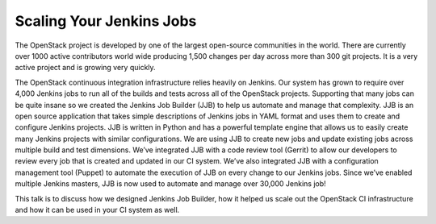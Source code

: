 Scaling Your Jenkins Jobs
=========================

The OpenStack project is developed by one of the largest open-source
communities in the world. There are currently over 1000 active
contributors world wide producing 1,500 changes per day across more
than 300 git projects. It is a very active project and is growing
very quickly.

The OpenStack continuous integration infrastructure relies heavily on
Jenkins.  Our system has grown to require over 4,000 Jenkins jobs
to run all of the builds and tests across all of the OpenStack projects.
Supporting that many jobs can be quite insane so we created the Jenkins
Job Builder (JJB) to help us automate and manage that complexity. JJB is
an open source application that takes simple descriptions of Jenkins
jobs in YAML format and uses them to create and configure Jenkins
projects. JJB is written in Python and has a powerful template engine
that allows us to easily create many Jenkins projects with similar
configurations.  We are using JJB to create new jobs and update
existing jobs across multiple build and test dimensions.  We’ve
integrated JJB with a code review tool (Gerrit) to allow our developers
to review every job that is created and updated in our CI system.
We’ve also integrated JJB with a configuration management tool (Puppet)
to automate the execution of JJB on every change to our Jenkins jobs.
Since we’ve enabled multiple Jenkins masters, JJB is now used to
automate and manage over 30,000 Jenkins job!

This talk is to discuss how we designed Jenkins Job Builder, how it helped
us scale out the OpenStack CI infrastructure and how it can be used in your
CI system as well.
